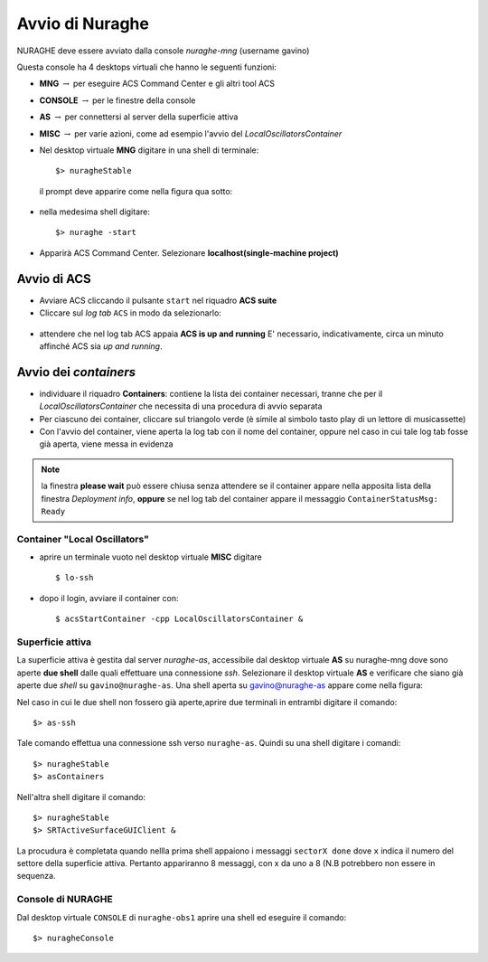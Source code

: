.. _nuraghe-startup:


****************
Avvio di Nuraghe
****************

.. index:: single: NURAGHE - Avvio




NURAGHE deve essere avviato dalla console *nuraghe-mng*  (username gavino)

Questa console ha 4 desktops virtuali che hanno le seguenti funzioni:

- **MNG** :math:`\rightarrow`  per eseguire ACS Command Center e gli altri tool ACS
- **CONSOLE** :math:`\rightarrow`  per le finestre della console 
- **AS**  :math:`\rightarrow` per connettersi al server della superficie attiva
- **MISC** :math:`\rightarrow` per varie azioni, come ad esempio l'avvio del *LocalOscillatorsContainer*



- Nel desktop virtuale **MNG** digitare in una shell di terminale::

    $> nuragheStable

  il prompt deve apparire come nella figura qua sotto:
  

.. figure:: images/nuraghe_prompt.png
   :alt: terminal nuraghe 
   :align: center
   

- nella medesima shell digitare::

   $> nuraghe -start

- Apparirà ACS Command Center. Selezionare **localhost(single-machine project)**

Avvio di ACS
--------------------

- Avviare ACS  cliccando il pulsante ``start`` nel riquadro **ACS suite**
- Cliccare sul  *log tab* ``ACS`` in modo da selezionarlo:
            
.. figure:: images/nuraghe_uandr.png
   :scale: 50 %
   :alt: nuraghe up and running
   :align: center

- attendere che nel log tab ACS appaia **ACS is up and running**
  E' necessario, indicativamente, circa un minuto affinché ACS sia *up and running*.

Avvio dei *containers*
----------------------------

- individuare il riquadro **Containers**: contiene la lista dei container necessari, tranne che per il *LocalOscillatorsContainer*
  che necessita di una procedura di avvio separata

- Per ciascuno dei container, cliccare sul triangolo verde (è simile al simbolo tasto play di un lettore di musicassette)
- Con l'avvio del container, viene aperta la log tab con il nome del container, oppure nel caso in cui tale log tab  fosse
  già aperta, viene messa in evidenza

.. note::
  
   la finestra **please wait** può essere chiusa senza attendere se il
   container appare nella apposita lista della finestra *Deployment info*, **oppure** 
   se nel log tab del container appare il messaggio ``ContainerStatusMsg: Ready``
  
Container "Local Oscillators"
+++++++++++++++++++++++++++++++++++

- aprire un terminale vuoto nel desktop virtuale **MISC** digitare ::

   $ lo-ssh

- dopo il login, avviare il container con::
   
   $ acsStartContainer -cpp LocalOscillatorsContainer &

Superficie attiva
+++++++++++++++++++++++++++++

La superficie attiva è gestita dal server *nuraghe-as*, accessibile dal desktop virtuale **AS** su nuraghe-mng dove
sono aperte **due shell**  dalle quali effettuare una connessione *ssh*. Selezionare il desktop virtuale **AS** e 
verificare che siano già aperte due *shell* su ``gavino@nuraghe-as``. Una shell aperta su gavino@nuraghe-as appare  come nella figura:

.. figure: images/nuraghe_as_prompt.png
   :align: center
   :scale: 70 %
   :alt: prompt Nuraghe AS


Nel caso in cui le due shell non fossero già aperte,aprire due terminali in entrambi digitare il comando::

$> as-ssh


Tale comando effettua una connessione ssh verso ``nuraghe-as``. 
Quindi su una shell digitare i comandi::

$> nuragheStable
$> asContainers

Nell'altra shell digitare il comando::

$> nuragheStable
$> SRTActiveSurfaceGUIClient &

La procudura è completata quando nellla prima shell appaiono i messaggi ``sectorX done`` dove ``x`` indica il numero del settore
della superficie attiva. Pertanto appariranno 8 messaggi, con x da uno a 8 (N.B potrebbero non essere in sequenza.


Console di NURAGHE 
+++++++++++++++++++++++++++++++++++++++++++++++

Dal desktop virtuale ``CONSOLE`` di  ``nuraghe-obs1`` aprire una shell ed eseguire il comando::

$> nuragheConsole




     
